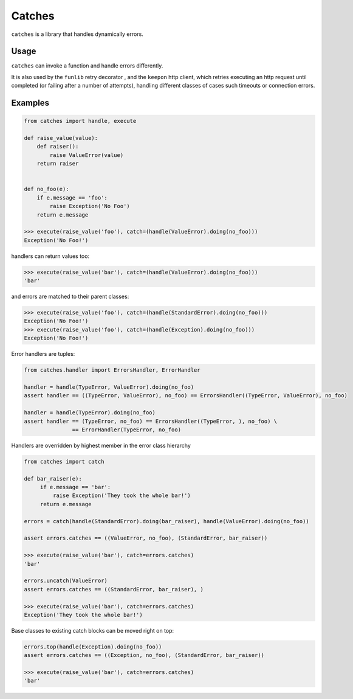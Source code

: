 Catches
=======

``catches`` is a library that handles dynamically errors.

Usage
-----
``catches`` can invoke a function and handle errors differently.

It is also used by the ``funlib`` retry decorator , and the ``keepon`` http client, which retries executing an http request
until completed (or failing after a number of attempts), handling different classes of cases such timeouts or connection errors.

Examples
--------
.. code-block:: python

    from catches import handle, execute

    def raise_value(value):
        def raiser():
            raise ValueError(value)
        return raiser


    def no_foo(e):
        if e.message == 'foo':
            raise Exception('No Foo')
        return e.message

    >>> execute(raise_value('foo'), catch=(handle(ValueError).doing(no_foo)))
    Exception('No Foo!')

handlers can return values too:

.. code-block:: python

    >>> execute(raise_value('bar'), catch=(handle(ValueError).doing(no_foo)))
    'bar'

and errors are matched to their parent classes:

.. code-block:: python

   >>> execute(raise_value('foo'), catch=(handle(StandardError).doing(no_foo)))
   Exception('No Foo!')
   >>> execute(raise_value('foo'), catch=(handle(Exception).doing(no_foo)))
   Exception('No Foo!')

Error handlers are tuples:

.. code-block:: python

    from catches.handler import ErrorsHandler, ErrorHandler

    handler = handle(TypeError, ValueError).doing(no_foo)
    assert handler == ((TypeError, ValueError), no_foo) == ErrorsHandler((TypeError, ValueError), no_foo)

    handler = handle(TypeError).doing(no_foo)
    assert handler == (TypeError, no_foo) == ErrorsHandler((TypeError, ), no_foo) \
                   == ErrorHandler(TypeError, no_foo)

Handlers are overridden by highest member in the error class hierarchy

.. code-block:: python

   from catches import catch

   def bar_raiser(e):
        if e.message == 'bar':
            raise Exception('They took the whole bar!')
        return e.message

   errors = catch(handle(StandardError).doing(bar_raiser), handle(ValueError).doing(no_foo))

   assert errors.catches == ((ValueError, no_foo), (StandardError, bar_raiser))

   >>> execute(raise_value('bar'), catch=errors.catches)
   'bar'

   errors.uncatch(ValueError)
   assert errors.catches == ((StandardError, bar_raiser), )

   >>> execute(raise_value('bar'), catch=errors.catches)
   Exception('They took the whole bar!')

Base classes to existing catch blocks can be moved right on top:

.. code-block:: python

    errors.top(handle(Exception).doing(no_foo))
    assert errors.catches == ((Exception, no_foo), (StandardError, bar_raiser))

    >>> execute(raise_value('bar'), catch=errors.catches)
    'bar'
